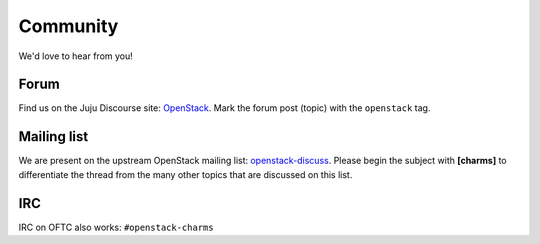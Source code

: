=========
Community
=========

We'd love to hear from you!

Forum
-----

Find us on the Juju Discourse site: `OpenStack`_. Mark the forum post (topic)
with the ``openstack`` tag.

Mailing list
------------

We are present on the upstream OpenStack mailing list: `openstack-discuss`_.
Please begin the subject with **[charms]** to differentiate the thread from the
many other topics that are discussed on this list.

IRC
---

IRC on OFTC also works: ``#openstack-charms``

.. LINKS
.. _OpenStack: https://discourse.charmhub.io/c/juju/
.. _openstack-discuss: http://lists.openstack.org/cgi-bin/mailman/listinfo/openstack-discuss
